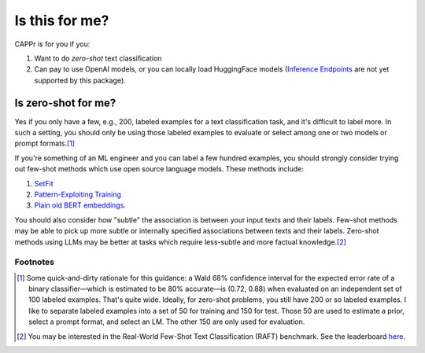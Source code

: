 Is this for me?
===============

CAPPr is for you if you:

#. Want to do *zero-shot* text classification

#. Can pay to use OpenAI models, or you can locally load HuggingFace models (`Inference
   Endpoints`_ are not yet supported by this package).

.. _Inference Endpoints: https://huggingface.co/docs/inference-endpoints/index


Is zero-shot for me?
--------------------

Yes if you only have a few, e.g., 200, labeled examples for a text classification task,
and it's difficult to label more. In such a setting, you should only be using those
labeled examples to evaluate or select among one or two models or prompt formats.\ [#]_

If you're something of an ML engineer and you can label a few hundred examples, you
should strongly consider trying out few-shot methods which use open source language
models. These methods include:

#. `SetFit <https://github.com/huggingface/setfit>`_

#. `Pattern-Exploiting Training <https://github.com/timoschick/pet>`_

#. `Plain old BERT embeddings
   <https://huggingface.co/transformers/v3.3.1/training.html>`_.

You should also consider how "subtle" the association is between your input texts and
their labels. Few-shot methods may be able to pick up more subtle or internally
specified associations between texts and their labels. Zero-shot methods using LLMs may
be better at tasks which require less-subtle and more factual knowledge.\ [#]_


Footnotes
~~~~~~~~~

.. [#] Some quick-and-dirty rationale for this guidance: a Wald 68% confidence interval
   for the expected error rate of a binary classifier—which is estimated to be 80%
   accurate—is (0.72, 0.88) when evaluated on an independent set of 100 labeled
   examples. That's quite wide. Ideally, for zero-shot problems, you still have 200 or
   so labeled examples. I like to separate labeled examples into a set of 50 for
   training and 150 for test. Those 50 are used to estimate a prior, select a prompt
   format, and select an LM. The other 150 are only used for evaluation.

.. [#] You may be interested in the Real-World Few-Shot Text Classification (RAFT)
   benchmark. See the leaderboard `here
   <https://huggingface.co/spaces/ought/raft-leaderboard>`_.
